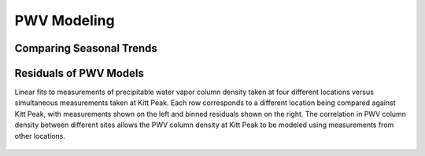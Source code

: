 ************
PWV Modeling
************

Comparing Seasonal Trends
=========================

.. figure::  _static/modeled_vs_measured_pwv.png

Residuals of PWV Models
=======================

Linear fits to measurements of precipitable water vapor column density taken at
four different locations versus simultaneous measurements taken at Kitt Peak.
Each row corresponds to a different location being compared against Kitt Peak,
with measurements shown on the left and binned residuals shown on the right.
The correlation in PWV column density between different sites allows the PWV
column density at Kitt Peak to be modeled using measurements from other
locations.

.. figure::  _static/linear_pwv_fits.png

